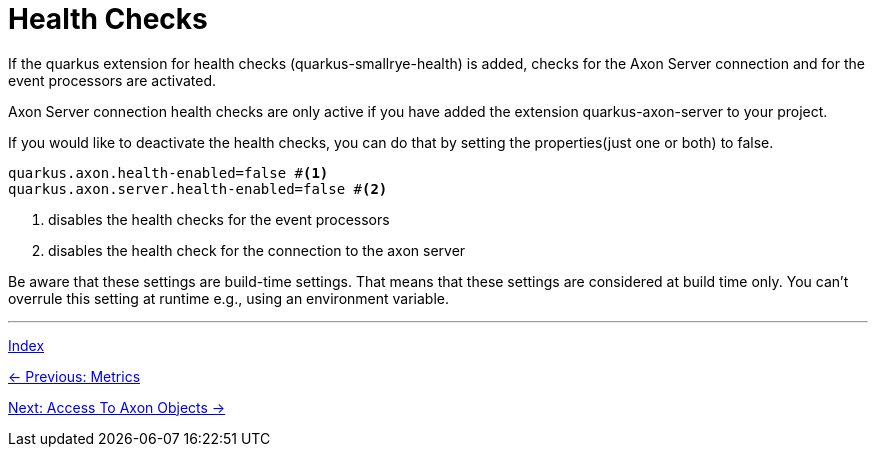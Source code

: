 = Health Checks

If the quarkus extension for health checks (quarkus-smallrye-health) is added, checks for the Axon Server connection and for the event processors are activated.

Axon Server connection health checks are only active if you have added the extension quarkus-axon-server to your project.

If you would like to deactivate the health checks, you can do that by setting the properties(just one or both) to false.

[source,properties]
----
quarkus.axon.health-enabled=false #<1>
quarkus.axon.server.health-enabled=false #<2>
----
<1> disables the health checks for the event processors
<2> disables the health check for the connection to the axon server

Be aware that these settings are build-time settings. That means that these settings are considered at build time only. You can't overrule this setting at runtime e.g., using an environment variable.


'''

link:index.adoc[Index]

link:05-15-Metrics.adoc[← Previous: Metrics]

link:05-17-AccessToAxonObjects.adoc[Next: Access To Axon Objects →]